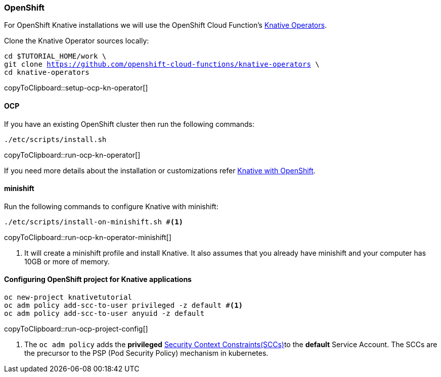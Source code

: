 [#install-knative-openshift]
=== OpenShift 

For OpenShift Knative installations we will use the OpenShift Cloud Function's https://github.com/openshift-cloud-functions/knative-operators[Knative Operators].

Clone the Knative Operator sources locally:

[#setup-ocp-kn-operator]
[source,bash,subs="+macros,+attributes"]
-----
cd $TUTORIAL_HOME/work \
git clone https://github.com/openshift-cloud-functions/knative-operators \
cd knative-operators
-----
copyToClipboard::setup-ocp-kn-operator[]

[#install-knative-ocp]
==== OCP

If you have an existing OpenShift cluster then run the following commands:

[#run-ocp-kn-operator]
[source,bash,subs="+macros,+attributes"]
-----
./etc/scripts/install.sh
-----
copyToClipboard::run-ocp-kn-operator[]

If you need more details about the installation or customizations refer https://github.com/openshift-cloud-functions/Documentation/blob/master/knative-OCP.md[Knative with OpenShift].

[#install-knative-minishift]
==== minishift

Run the following commands to configure Knative with minishift:

[#run-ocp-kn-operator-minishift]
[source,bash,subs="+macros,+attributes"]
-----
./etc/scripts/install-on-minishift.sh #<1>
-----
copyToClipboard::run-ocp-kn-operator-minishift[]

<1> It will create a minishift profile and install Knative. It also assumes that you already have minishift and your computer has 10GB or more of memory.

[#configure-openshift-project]
==== Configuring OpenShift project for Knative applications

[#run-ocp-project-config]
[source,bash,subs="+macros,+attributes"]
----
oc new-project knativetutorial
oc adm policy add-scc-to-user privileged -z default #<1>
oc adm policy add-scc-to-user anyuid -z default
----
copyToClipboard::run-ocp-project-config[]

<1> The `oc adm policy` adds the **privileged** https://docs.okd.io/3.10/admin_guide/manage_scc.html[Security Context Constraints(SCCs)]to the **default** Service Account. The SCCs are the precursor to the PSP (Pod Security Policy) mechanism in kubernetes.

